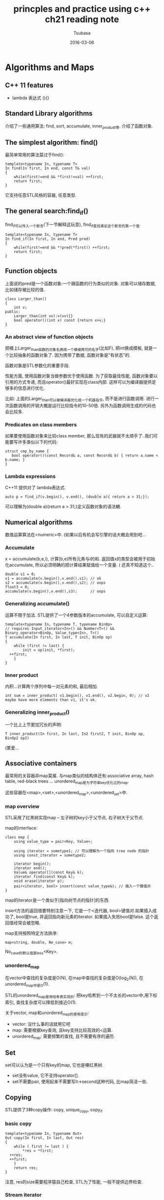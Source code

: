 #+TITLE:     princples and practice using c++ ch21 reading note
#+AUTHOR:    Tsubasa
#+EMAIL:     tsubasa.wp@gmail.com
#+DATE:      2016-03-06

* Algorithms and Maps

** C++ 11 features
- lambda 表达式 (){}

** Standard Library algorithms
介绍了一些通用算法: find, sort, accumulate, inner_produdt等.
介绍了函数对象.

** The simplest algorithm: find()
最简单常用的算法莫过于find():
: template<typename In, typename T>
: In find(In first, In end, const T& val)
: {
:     while(first!=end && *first!=val) ++first;
:     return first;
: }

它支持任意STL风格的容器, 任意类型.

** The general search:find_if()
find_if可以传入一个断言(下一节解释这玩意), find_if查找满足这个断言的第一个值.
: template<typename In, typename T>
: In find_if(In first, In end, Pred pred)
: {
:     while(first!=end && *!pred(*first)) ++first;
:     return first;
: }

** Function objects
上面说的pred是一个函数对象:一个跟函数的行为类似的对象. 对象可以储存数据, 比如储存被比较的值.
: class Larger_than()
: {
:     int v;
: public:
:     Larger_than(int vv):v(vv){}
:     bool operator()(int x) const {return x>v;}
: }

*** An abstract view of function objects
把楼上Larger_than函数的对象名换成一个模棱两可的名字(比如F), 把int换成模板, 就是一个比较抽象的函数对象了.
因为携带了数据, 函数对象是"有状态"的.

函数对象是STL参数化的重要手段.

性能方面, 使用函数对象当做参数优于使用函数. 为了获取最佳性能, 函数对象要以引用的方式专递, 而且operator()最好实现在class内部. 这样可以为编译器提供足够多的信息进行优化.

比如: 上面的Larger_than可以被编译器优化成一个机器指令, 而不是进行函数调用. 进行一次函数调用的开销大概是运行比较指令的10-50倍. 另外为函数调用生成的代码也会比较多.

*** Predicates on class members
如果要使用函数对象来比较class member, 那么现有的武器就不太顺手了..我们可能要写许多类似以下的代码:
: struct cmp_by_name {
:    bool operator()(const Record& a, const Record& b) { return a.name < b.name; }
: }

*** Lambda expressions
C++11 提供对了 lambda表达式. 
: auto p = find_if(v.begin(), v.end(), (double a){ return a > 31;});

可以理解为(double a){return a > 31;}定义函数对象的语法糖.

** Numerical algorithms
数值运算算法在<numeric>中. (如果以后有机会写引擎的话大概会用到吧...

*** Accumulate
x = accumulate(b,e,i), 计算[b,e)所有元素与i的和. 返回值x的类型会被用于初始化accumulate, 所以必须明确的把计算结果赋值给一个变量. ( 还真不知道这个..
: double s1 = 0;
: s1 = accumulate(v.begin(),v.end(),s1); // ok
: s2 = accumulate(v.begin(),v.end(),s2); // oops
: float3 = 0;
: accumulate(v.begin(),v.end(),s3);      // oops

*** Generalizing accumulate()
运算不限于加法. STL提供了一个4参数版本的accumulate, 可以自定义运算:
: template<typename In, typename T, typename BinOp>
: // requires Input_iterator<In>() && Number<T>() && Binary_operator<BinOp, Value_type<In>, T>()
: T accumulate(In first, In last, T init, BinOp op)
: {
:     while (first != last) {
:         init = op(init, *first);
: 	++first;
:     }
: }

*** Inner product
内积...计算两个序列中每一对元素的和, 最后相加.
: int sum = inner_product( v1.begin(), v1.end(), v2.begin, 0); // v2 maybe have more elements than v1, it's ok.

*** Generalizing inner_product()
一个比上上节更加冗长的声明:
: T inner_product(In first, In last, In2 first2, T init, BinOp op, BinOp2 op2)
(累爱...

** Associative containers
最常用的关容器非map莫属. 与map类似的结构体还有:associative array, hash table, red-black trees ... unordered_map是为字符串key优化过的map.

这些容器在<map>,<set>,<unordered_map>,<unordered_set>中.

*** map overview
STL采用了红黑树实现map -- 左子树的key小于父节点, 右子树大于父节点.

map的interface:
: class map {
:     using value_type = pair<Key, Value>;
: 
:     using iterator = sometype1; // 可以理解为一个指向 tree node 的指针
:     using const_iterator = sometype2;
: 
:     iterator begin();
:     iterator end();
:     Value& operator[](const Key& k);
:     iterator find(const Key& k);
:     void erase(iterator p);
:     pair<iterator, bool> insert(const value_type&); // 插入一个键值对
: }
map的iterator是一个类似于[指向树节点的指针]的东西.

insert方法的返回值要特别注意一下, 它是一个<迭代器, bool>键值对.如果插入成功了, bool是true, 并返回指向新元素的iterator. 如果插入失败bool是false. 这个返回值经常会被忽略.

map支持按照特定方法排序:
: map<string, double, No_case> m;
No_case的默认值是less<Key>.

*** unordered_map
在vector中查找的复杂度是O(N), 在map中查找的复杂度是O(log_2(N)), 在unordered_map中是O(1).
 
STL的unordered_map是用哈希表实现的: 把key哈希到一个不太长的vector中,用下标索引, 查找复杂度可以降低到接近O(1).

关于vector, map和unordered_map的使用提示:
- vector: 没什么事的话就用它吧
- map: 需要根据key查询, 且key支持比较高效的<运算.
- unordered_map: 需要频繁的查找, 且不需要有序的遍历.

** Set
set可以认为是一个只有key的map, 它也是棵红黑树.
- set没有value, 它不支持operator[]. 
- set不需要pair, 使用起来不需要写it->second这种代码, 比map简洁一些.

** Copying
STL提供了3种copy操作: copy, unique_copy, copy_if

*** basic copy
: template<typename In, typename Out>
: Out copy(In first, In last, Out res)
: { 
:     while ( first != last ) {
:         *res = *first;
: 	++res;
: 	++first;
:     }
:     return res;
: }

注意, res的size需要程序猿自己检查, STL为了性能, 一般不提供边界检查.

*** Stream iterator
可以利用copy把input stream的内容转移到output stream中.

: string from, to;
: cin >> from >> to; // source and target file name
: ifstream is {from};
: ofstream os {to};
: 
: istream_iterator<string> ii {is};
: istream_iterator<string> eof;
: ostream_iterator<string> oo {os, "\n"};
: 
: vector<string> b{ii, eos};
: sort(b.begin(), b .end());
: copy(b.begin(), b.end(), oo);

传入一对iterator给vector作为初始化参数的意思是"读取[a:b)". 上面vector b会读取输入文件的内容, 直到碰到eof为止.
据说如果试验一下这个case(回头再说吧..), 会发现input buffer比想象中的小, 很容易利用这个搞一些overflow什么的.

*** Unique_copy
unique_copy不会拷贝重复的元素

*** Using a set to keep order
修改一下上面copy例子的最后三行
: set<string> b {istream_iterator<string>{is}, istream_iterator<string>{}};
: copy(b.begin(), b.end(), ostream_iterator<string>{os, ""}};

这时利用了set的特性:自动去重, 自动排序.

*** copy_if
跟前面的algorithms方法类似, STL也提供了可以使用函数对象的版本.
: Out copy_if(In first, In last, Out res, Pred p);

** Sorting and seraching
如果需要保持数据有序, 我们可以使用有序的容器map和set, 也可以使用sort方法. sort()默认使用<作为排序规则, 也可以自己定义排序函数.

当数据有序以后, find就高效多了, 可以用二分查找, binary_search() 和 equal_range().
: bool binary_search(Ran first, Ran last, const T&val);
binary_search仅能告诉我们要查找的数据是否存在. 如果需要知道元素的位置, 可以用 lower_bound(), upper_bound() 或者 equal_range().

** Container algorithms
综上所述, 容器的算法大抵是接受一对iterator做参数, 然后返回一个iterator. 这个设定很好的保证了算法的通用性.

以上.

















